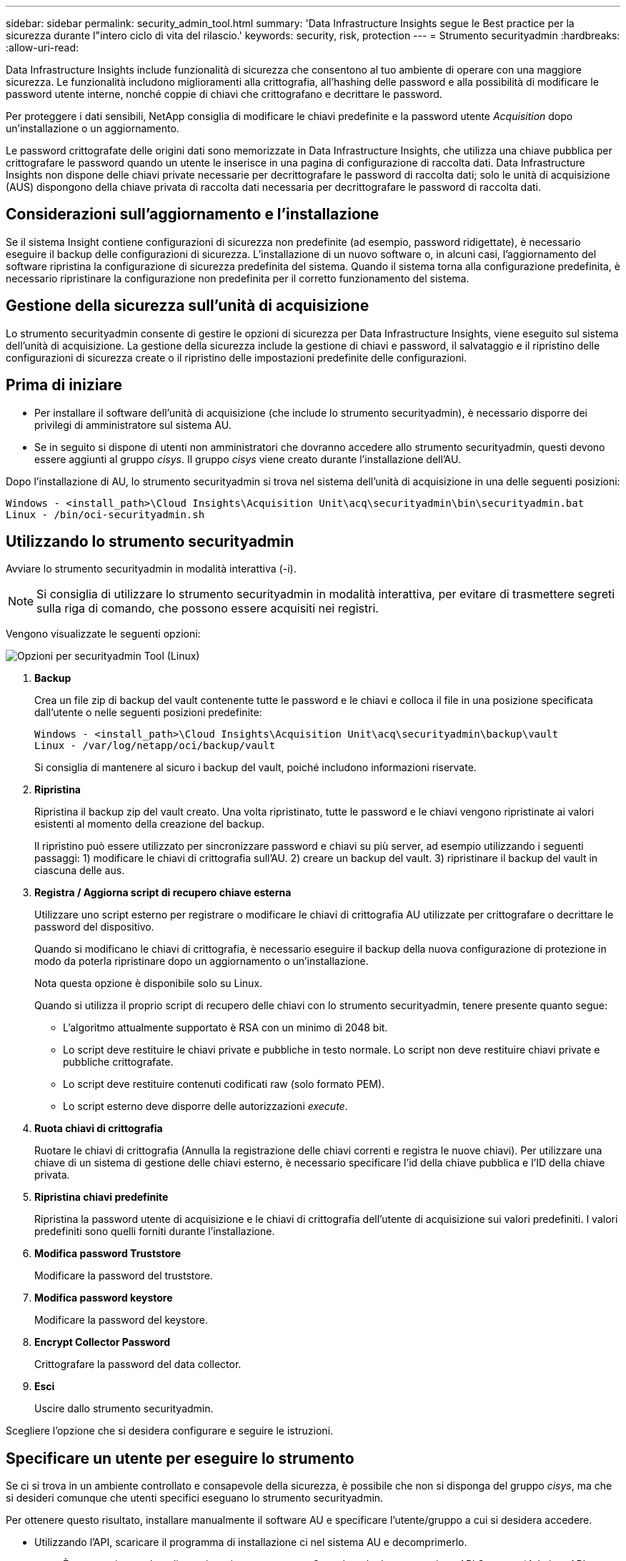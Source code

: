 ---
sidebar: sidebar 
permalink: security_admin_tool.html 
summary: 'Data Infrastructure Insights segue le Best practice per la sicurezza durante l"intero ciclo di vita del rilascio.' 
keywords: security, risk, protection 
---
= Strumento securityadmin
:hardbreaks:
:allow-uri-read: 


[role="lead"]
Data Infrastructure Insights include funzionalità di sicurezza che consentono al tuo ambiente di operare con una maggiore sicurezza. Le funzionalità includono miglioramenti alla crittografia, all'hashing delle password e alla possibilità di modificare le password utente interne, nonché coppie di chiavi che crittografano e decrittare le password.

Per proteggere i dati sensibili, NetApp consiglia di modificare le chiavi predefinite e la password utente _Acquisition_ dopo un'installazione o un aggiornamento.

Le password crittografate delle origini dati sono memorizzate in Data Infrastructure Insights, che utilizza una chiave pubblica per crittografare le password quando un utente le inserisce in una pagina di configurazione di raccolta dati. Data Infrastructure Insights non dispone delle chiavi private necessarie per decrittografare le password di raccolta dati; solo le unità di acquisizione (AUS) dispongono della chiave privata di raccolta dati necessaria per decrittografare le password di raccolta dati.



== Considerazioni sull'aggiornamento e l'installazione

Se il sistema Insight contiene configurazioni di sicurezza non predefinite (ad esempio, password ridigettate), è necessario eseguire il backup delle configurazioni di sicurezza. L'installazione di un nuovo software o, in alcuni casi, l'aggiornamento del software ripristina la configurazione di sicurezza predefinita del sistema. Quando il sistema torna alla configurazione predefinita, è necessario ripristinare la configurazione non predefinita per il corretto funzionamento del sistema.



== Gestione della sicurezza sull'unità di acquisizione

Lo strumento securityadmin consente di gestire le opzioni di sicurezza per Data Infrastructure Insights, viene eseguito sul sistema dell'unità di acquisizione. La gestione della sicurezza include la gestione di chiavi e password, il salvataggio e il ripristino delle configurazioni di sicurezza create o il ripristino delle impostazioni predefinite delle configurazioni.



== Prima di iniziare

* Per installare il software dell'unità di acquisizione (che include lo strumento securityadmin), è necessario disporre dei privilegi di amministratore sul sistema AU.
* Se in seguito si dispone di utenti non amministratori che dovranno accedere allo strumento securityadmin, questi devono essere aggiunti al gruppo _cisys_. Il gruppo _cisys_ viene creato durante l'installazione dell'AU.


Dopo l'installazione di AU, lo strumento securityadmin si trova nel sistema dell'unità di acquisizione in una delle seguenti posizioni:

....
Windows - <install_path>\Cloud Insights\Acquisition Unit\acq\securityadmin\bin\securityadmin.bat
Linux - /bin/oci-securityadmin.sh
....


== Utilizzando lo strumento securityadmin

Avviare lo strumento securityadmin in modalità interattiva (-i).


NOTE: Si consiglia di utilizzare lo strumento securityadmin in modalità interattiva, per evitare di trasmettere segreti sulla riga di comando, che possono essere acquisiti nei registri.

Vengono visualizzate le seguenti opzioni:

image:SecurityAdminMenuChoices.png["Opzioni per securityadmin Tool (Linux)"]

. *Backup*
+
Crea un file zip di backup del vault contenente tutte le password e le chiavi e colloca il file in una posizione specificata dall'utente o nelle seguenti posizioni predefinite:

+
....
Windows - <install_path>\Cloud Insights\Acquisition Unit\acq\securityadmin\backup\vault
Linux - /var/log/netapp/oci/backup/vault
....
+
Si consiglia di mantenere al sicuro i backup del vault, poiché includono informazioni riservate.

. *Ripristina*
+
Ripristina il backup zip del vault creato. Una volta ripristinato, tutte le password e le chiavi vengono ripristinate ai valori esistenti al momento della creazione del backup.

+
Il ripristino può essere utilizzato per sincronizzare password e chiavi su più server, ad esempio utilizzando i seguenti passaggi: 1) modificare le chiavi di crittografia sull'AU. 2) creare un backup del vault. 3) ripristinare il backup del vault in ciascuna delle aus.

. *Registra / Aggiorna script di recupero chiave esterna*
+
Utilizzare uno script esterno per registrare o modificare le chiavi di crittografia AU utilizzate per crittografare o decrittare le password del dispositivo.

+
Quando si modificano le chiavi di crittografia, è necessario eseguire il backup della nuova configurazione di protezione in modo da poterla ripristinare dopo un aggiornamento o un'installazione.

+
Nota questa opzione è disponibile solo su Linux.

+
Quando si utilizza il proprio script di recupero delle chiavi con lo strumento securityadmin, tenere presente quanto segue:

+
** L'algoritmo attualmente supportato è RSA con un minimo di 2048 bit.
** Lo script deve restituire le chiavi private e pubbliche in testo normale. Lo script non deve restituire chiavi private e pubbliche crittografate.
** Lo script deve restituire contenuti codificati raw (solo formato PEM).
** Lo script esterno deve disporre delle autorizzazioni _execute_.


. *Ruota chiavi di crittografia*
+
Ruotare le chiavi di crittografia (Annulla la registrazione delle chiavi correnti e registra le nuove chiavi). Per utilizzare una chiave di un sistema di gestione delle chiavi esterno, è necessario specificare l'id della chiave pubblica e l'ID della chiave privata.



. *Ripristina chiavi predefinite*
+
Ripristina la password utente di acquisizione e le chiavi di crittografia dell'utente di acquisizione sui valori predefiniti. I valori predefiniti sono quelli forniti durante l'installazione.

. *Modifica password Truststore*
+
Modificare la password del truststore.

. *Modifica password keystore*
+
Modificare la password del keystore.

. *Encrypt Collector Password*
+
Crittografare la password del data collector.

. *Esci*
+
Uscire dallo strumento securityadmin.



Scegliere l'opzione che si desidera configurare e seguire le istruzioni.



== Specificare un utente per eseguire lo strumento

Se ci si trova in un ambiente controllato e consapevole della sicurezza, è possibile che non si disponga del gruppo _cisys_, ma che si desideri comunque che utenti specifici eseguano lo strumento securityadmin.

Per ottenere questo risultato, installare manualmente il software AU e specificare l'utente/gruppo a cui si desidera accedere.

* Utilizzando l'API, scaricare il programma di installazione ci nel sistema AU e decomprimerlo.
+
** È necessario un token di autorizzazione una tantum. Consultare la documentazione API Swagger (_Admin > API Access_ e selezionare il link _API Documentation_) e individuare la sezione _GET /au/oneTimeToken_ API.
** Una volta ottenuto il token, utilizzare l'API _GET /au/installers/{platform}/{version}_ per scaricare il file di installazione. È necessario fornire la versione della piattaforma (Linux o Windows) e dell'installatore.


* Copiare il file di installazione scaricato nel sistema AU e decomprimerlo.
* Accedere alla cartella contenente i file ed eseguire il programma di installazione come root, specificando l'utente e il gruppo:
+
 ./cloudinsights-install.sh <User> <Group>


Se l'utente e/o il gruppo specificati non esistono, verranno creati. L'utente avrà accesso allo strumento securityadmin.



== Aggiornamento o rimozione del proxy

Lo strumento securityadmin può essere utilizzato per impostare o rimuovere le informazioni proxy per l'unità di acquisizione eseguendo lo strumento con il parametro _-pr_:

[listing]
----
[root@ci-eng-linau bin]# ./securityadmin -pr
usage: securityadmin -pr -ap <arg> | -h | -rp | -upr <arg>

The purpose of this tool is to enable reconfiguration of security aspects
of the Acquisition Unit such as encryption keys, and proxy configuration,
etc. For more information about this tool, please check the Data Infrastructure Insights
Documentation.

-ap,--add-proxy <arg>       add a proxy server.  Arguments: ip=ip
                             port=port user=user password=password
                             domain=domain
                             (Note: Always use double quote(") or single
                             quote(') around user and password to escape
                             any special characters, e.g., <, >, ~, `, ^,
                             !
                             For example: user="test" password="t'!<@1"
                             Note: domain is required if the proxy auth
                             scheme is NTLM.)
-h,--help
-rp,--remove-proxy          remove proxy server
-upr,--update-proxy <arg>   update a proxy.  Arguments: ip=ip port=port
                             user=user password=password domain=domain
                             (Note: Always use double quote(") or single
                             quote(') around user and password to escape
                             any special characters, e.g., <, >, ~, `, ^,
                             !
                             For example: user="test" password="t'!<@1"
                             Note: domain is required if the proxy auth
                             scheme is NTLM.)
----
Ad esempio, per rimuovere il proxy, eseguire il seguente comando:

 [root@ci-eng-linau bin]# ./securityadmin -pr -rp
Dopo aver eseguito il comando, riavviare l'unità di acquisizione.

Per aggiornare un proxy, il comando è

 ./securityadmin -pr -upr <arg>


== Recupero della chiave esterna

Se si fornisce uno script di shell UNIX, può essere eseguito dall'unità di acquisizione per recuperare la *chiave privata* e la *chiave pubblica* dal sistema di gestione delle chiavi.

Per recuperare la chiave, Data Infrastructure Insights eseguirà lo script, passando due parametri: _Key id_ e _key type_. _Key id_ può essere utilizzato per identificare la chiave nel sistema di gestione delle chiavi. _Key type_ è "public" o "private". Quando il tipo di chiave è "public", lo script deve restituire la chiave pubblica. Quando il tipo di chiave è "privata", la chiave privata deve essere restituita.

Per inviare nuovamente il tasto all'unità di acquisizione, lo script deve stampare il tasto sull'output standard. Lo script deve stampare _solo_ la chiave per l'output standard; nessun altro testo deve essere stampato su output standard. Una volta che la chiave richiesta viene stampata nell'output standard, lo script deve uscire con un codice di uscita di 0; qualsiasi altro codice di ritorno viene considerato un errore.

Lo script deve essere registrato con l'unità di acquisizione utilizzando lo strumento securityadmin, che eseguirà lo script insieme all'unità di acquisizione. Lo script deve avere l'autorizzazione _Read_ e _execute_ per l'utente root e "cisys". Se lo script della shell viene modificato dopo la registrazione, lo script della shell modificato deve essere nuovamente registrato con l'unità di acquisizione.

|===


| parametro di input: id chiave | Identificatore chiave utilizzato per identificare la chiave nel sistema di gestione delle chiavi del cliente. 


| parametro di immissione: tipo di chiave | pubblico o privato. 


| uscita | La chiave richiesta deve essere stampata sull'output standard. La chiave RSA a 2048 bit è attualmente supportata. Le chiavi devono essere codificate e stampate nel seguente formato - formato chiave privata - PEM, DER-encoded PKCS8 PrivateKeyInfo RFC 5958 formato chiave pubblica - PEM, DER-encoded X,509 SubjectPublicKeyInfo RFC 5280 


| codice di uscita | Codice di uscita zero per successo. Tutti gli altri valori di uscita sono considerati falliti. 


| autorizzazioni script | Lo script deve disporre dell'autorizzazione di lettura ed esecuzione per l'utente root e "cisys". 


| registri | Vengono registrate le esecuzioni degli script. I log si trovano in - /var/log/NetApp/cloudinsigives/securityadmin/securityadmin.log /var/log/NetApp/cloudinsigies/acq/acq.log 
|===


== Crittografia di una password per l'utilizzo in API

L'opzione 8 consente di crittografare una password, che è quindi possibile passare a un agente di raccolta dati tramite API.

Avviare lo strumento securityadmin in modalità interattiva e selezionare l'opzione 8: _Encrypt Password_.

 securityadmin.sh -i
Viene richiesto di immettere la password che si desidera crittografare. I caratteri digitati non vengono visualizzati sullo schermo. Inserire nuovamente la password quando richiesto.

In alternativa, se si utilizza il comando in uno script, sulla riga di comando utilizzare _securityadmin.sh_ con il parametro "-enc", passando la password non crittografata:

 securityadmin -enc mypassword
image:SecurityAdmin_Encrypt_Key_API_CLI_Example.png["Esempio CLI"]

La password crittografata viene visualizzata sullo schermo. Copiare l'intera stringa, inclusi i simboli iniziali o finali.

image:SecurityAdmin_Encrypt_Key_1.png["Password di crittografia in modalità interattiva, larghezza=640"]

Per inviare la password crittografata a un data collector, è possibile utilizzare l'API di raccolta dati. Lo swagger per questa API si trova in *Admin > API Access* e fare clic sul collegamento "API Documentation". Selezionare il tipo di API "raccolta dati". Sotto l'intestazione _data_collection.data_collector_, scegliere l'API _/collector/datasources_ POST per questo esempio.

image:SecurityAdmin_Encrypt_Key_Swagger_API.png["API per la raccolta dati"]

Se si imposta l'opzione _preEncrypted_ su _True_, qualsiasi password passata attraverso il comando API verrà considerata come *già crittografata*; l'API non crittograferà nuovamente le password. Quando si crea l'API, è sufficiente incollare la password precedentemente crittografata nella posizione appropriata.

image:SecurityAdmin_Encrypt_Key_API_Example.png["Esempio API, width=600"]
